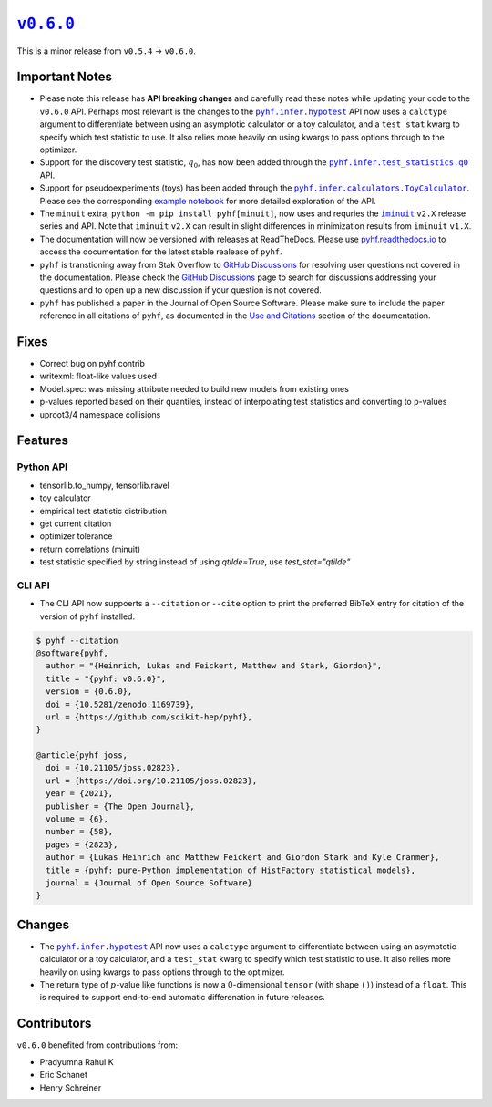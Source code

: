 |release v0.6.0|_
=================

This is a minor release from ``v0.5.4`` → ``v0.6.0``.

Important Notes
---------------

* Please note this release has **API breaking changes** and carefully read these
  notes while updating your code to the ``v0.6.0`` API.
  Perhaps most relevant is the changes to the |hypotest API|_ API now uses a
  ``calctype`` argument to differentiate between using an asymptotic calculator
  or a toy calculator, and a ``test_stat`` kwarg to specify which test statistic
  to use.
  It also relies more heavily on using kwargs to pass options through to the optimizer.
* Support for the discovery test statistic, :math:`q_{0}`, has now been added through
  the |q0 API|_ API.
* Support for pseudoexperiments (toys) has been added through the |ToyCalculator API|_.
  Please see the corresponding `example notebook`_ for more detailed exploration
  of the API.
* The ``minuit`` extra, ``python -m pip install pyhf[minuit]``, now uses and requries
  the |iminuit docs|_ ``v2.X`` release series and API.
  Note that ``iminuit`` ``v2.X`` can result in slight differences in minimization
  results from ``iminuit`` ``v1.X``.
* The documentation will now be versioned with releases at ReadTheDocs.
  Please use `pyhf.readthedocs.io`_ to access the documentation for the latest
  stable realease of ``pyhf``.
* ``pyhf`` is transtioning away from Stak Overflow to `GitHub Discussions`_ for
  resolving user questions not covered in the documentation.
  Please check the `GitHub Discussions`_ page to search for discussions addressing
  your questions and to open up a new discussion if your question is not covered.
* ``pyhf`` has published a paper in the Journal of Open Source Software. |JOSS DOI|
  Please make sure to include the paper reference in all citations of ``pyhf``, as
  documented in the `Use and Citations`_ section of the documentation.

Fixes
-----

* Correct bug on pyhf contrib
* writexml: float-like values used
* Model.spec: was missing attribute needed to build new models from existing ones
* p-values reported based on their quantiles, instead of interpolating test statistics and converting to p-values
* uproot3/4 namespace collisions

Features
--------

Python API
~~~~~~~~~~

* tensorlib.to_numpy, tensorlib.ravel
* toy calculator
* empirical test statistic distribution
* get current citation
* optimizer tolerance
* return correlations (minuit)
* test statistic specified by string instead of using `qtilde=True`, use `test_stat="qtilde"`

CLI API
~~~~~~~

* The CLI API now suppoerts a ``--citation`` or ``--cite`` option to print the
  preferred BibTeX entry for citation of the version of ``pyhf`` installed.

.. code-block:: shell

   $ pyhf --citation
   @software{pyhf,
     author = "{Heinrich, Lukas and Feickert, Matthew and Stark, Giordon}",
     title = "{pyhf: v0.6.0}",
     version = {0.6.0},
     doi = {10.5281/zenodo.1169739},
     url = {https://github.com/scikit-hep/pyhf},
   }

   @article{pyhf_joss,
     doi = {10.21105/joss.02823},
     url = {https://doi.org/10.21105/joss.02823},
     year = {2021},
     publisher = {The Open Journal},
     volume = {6},
     number = {58},
     pages = {2823},
     author = {Lukas Heinrich and Matthew Feickert and Giordon Stark and Kyle Cranmer},
     title = {pyhf: pure-Python implementation of HistFactory statistical models},
     journal = {Journal of Open Source Software}
   }

Changes
-------

* The |hypotest API|_ API now uses a ``calctype`` argument to differentiate between
  using an asymptotic calculator or a toy calculator, and a ``test_stat`` kwarg to
  specify which test statistic to use.
  It also relies more heavily on using kwargs to pass options through to the optimizer.
* The return type of :math:`p`-value like functions is now a 0-dimensional ``tensor``
  (with shape ``()``) instead of a ``float``.
  This is required to support end-to-end automatic differenation in future releases.

Contributors
------------

``v0.6.0`` benefited from contributions from:

* Pradyumna Rahul K
* Eric Schanet
* Henry Schreiner

.. |release v0.6.0| replace:: ``v0.6.0``
.. _`release v0.6.0`: https://github.com/scikit-hep/pyhf/releases/tag/v0.6.0

.. |hypotest API| replace:: ``pyhf.infer.hypotest``
.. _`hypotest API`: https://pyhf.readthedocs.io/en/v0.6.0/_generated/pyhf.infer.hypotest.html

.. |q0 API| replace:: ``pyhf.infer.test_statistics.q0``
.. _`q0 API`: https://pyhf.readthedocs.io/en/v0.6.0/_generated/pyhf.infer.test_statistics.q0.html

.. |ToyCalculator API| replace:: ``pyhf.infer.calculators.ToyCalculator``
.. _`ToyCalculator API`: https://pyhf.readthedocs.io/en/v0.6.0/_generated/pyhf.infer.calculators.ToyCalculator.html

.. _`example notebook`: https://pyhf.readthedocs.io/en/latest/examples/notebooks/toys.html

.. |iminuit docs| replace:: ``iminuit``
.. _`iminuit docs`: https://iminuit.readthedocs.io/

.. _`pyhf.readthedocs.io`: https://pyhf.readthedocs.io/

.. _`GitHub Discussions`: https://github.com/scikit-hep/pyhf/discussions

.. |JOSS DOI| image:: https://joss.theoj.org/papers/10.21105/joss.02823/status.svg
   :target: https://doi.org/10.21105/joss.02823

.. _`Use and Citations`: https://pyhf.readthedocs.io/en/latest/citations.html
